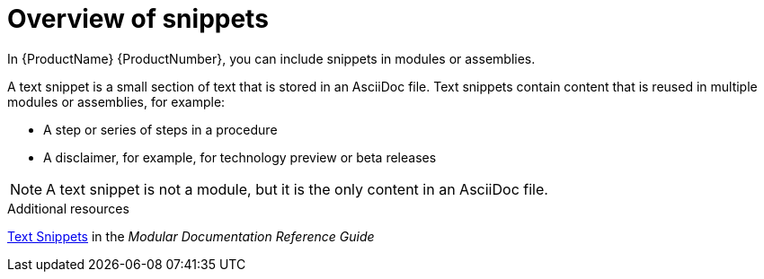 // Module included in the following assemblies:
//
// assemblies/assembly-pantheon-help.adoc



[id="con_about-snippets_{context}"]
= Overview of snippets
:_module-type: CONCEPT

[role="_abstract"]
In {ProductName} {ProductNumber}, you can include snippets in modules or assemblies.

A text snippet is a small section of text that is stored in an AsciiDoc file. Text snippets contain content that is reused in multiple modules or assemblies, for example:

* A step or series of steps in a procedure
* A disclaimer, for example, for technology preview or beta releases

[NOTE]
====
A text snippet is not a module, but it is the only content in an AsciiDoc file.
====

[role="_additional-resources"]
.Additional resources

link:https://redhat-documentation.github.io/modular-docs/#using-text-snippets[Text Snippets] in the _Modular Documentation Reference Guide_
